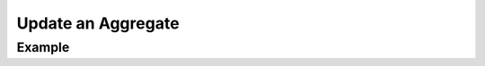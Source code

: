 .. this file is auto generated. do not edit

Update an Aggregate
===================

.. sentry:api-endpoint:: put-group-details

    Updates an individual aggregate's attributes.  Only the attributes
    submitted are modified.
    
    :pparam int group_id: the ID of the group to retrieve.
    :param string status: the new status for the groups.  Valid values
                          are ``"resolved"``, ``"unresolved"`` and
                          ``"muted"``.
    :param int assignedTo: the user ID of the user that should be
                           assigned to this group.
    :param boolean hasSeen: in case this API call is invoked with a user
                            context this allows changing of the flag
                            that indicates if the user has seen the
                            event.
    :param boolean isBookmarked: in case this API call is invoked with a
                                 user context this allows changing of
                                 the bookmark flag.
    :auth: required

    :http-method: PUT
    :http-path: /api/0/groups/{group_id}/

Example
-------


.. sentry:api-scenario:: UpdateAggregate
